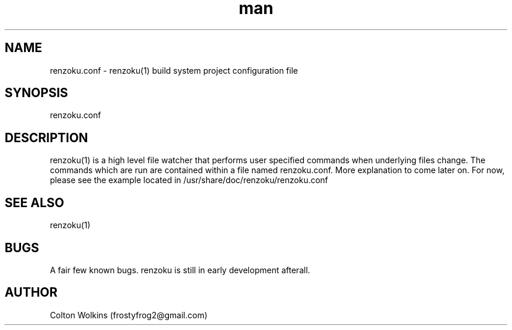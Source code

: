 .\" Manpage for renzoku.
.\" Contact renzoku@frostyfrog.net.in to correct errors or typos.
.TH man 1 "04 October 2015" "0.1.1" "renzoku.conf man page"
.SH NAME
renzoku.conf \- renzoku(1) build system project configuration file
.SH SYNOPSIS
renzoku.conf
.SH DESCRIPTION
renzoku(1) is a high level file watcher that performs user specified commands
when underlying files change. The commands which are run are contained within a
file named renzoku.conf. More explanation to come later on. For now, please see
the example located in /usr/share/doc/renzoku/renzoku.conf
.SH SEE ALSO
renzoku(1)
.SH BUGS
A fair few known bugs. renzoku is still in early development afterall.
.SH AUTHOR
Colton Wolkins (frostyfrog2@gmail.com)

